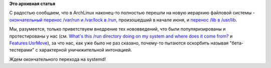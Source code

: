 .. title: Приветствуем изменения иерархии файловой системы в ArchLinux
.. slug: Приветствуем-изменения-иерархии-файловой-системы-в-archlinux
.. date: 2012-07-14 19:27:45
.. tags:
.. category:
.. link:
.. description:
.. type: text
.. author: Peter Lemenkov

**Это архивная статья**


С радостью сообщаем, что в ArchLinux наконец-то полностью перешли на
новую иерархию файловой системы - `окончательный перенос /var/run и
/var/lock в
/run <http://www.archlinux.org/news/filesystem-upgrade-manual-intervention-required-1/>`__,
произошедший в начале июня, и `перенос /lib в
/usr/lib <http://www.archlinux.org/news/the-lib-directory-becomes-a-symlink/>`__.

Мы, разумеется, только приветствуем внедрение тех нововведений, что были
популяризированы и протестированы у нас (см. `What's this /run directory
doing on my system and where does it come
from? <http://thread.gmane.org/gmane.linux.redhat.fedora.devel/146976>`__
и
`Features:UsrMove <http://fedoraproject.org/wiki/Features/UsrMove>`__),
за что нас, как уже было не раз сказано, почему-то пытаются оскорбить
называя "бета-тестерами" с характерной уничижительной интонацией.

Ждем окончательного перехода на systemd!

